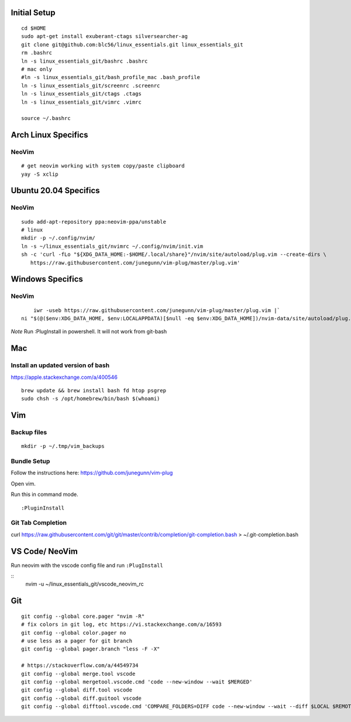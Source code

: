 Initial Setup
==============

::

 cd $HOME
 sudo apt-get install exuberant-ctags silversearcher-ag
 git clone git@github.com:blc56/linux_essentials.git linux_essentials_git
 rm .bashrc
 ln -s linux_essentials_git/bashrc .bashrc
 # mac only
 #ln -s linux_essentials_git/bash_profile_mac .bash_profile
 ln -s linux_essentials_git/screenrc .screenrc
 ln -s linux_essentials_git/ctags .ctags
 ln -s linux_essentials_git/vimrc .vimrc

 source ~/.bashrc

Arch Linux Specifics
========================

NeoVim
------

::

        # get neovim working with system copy/paste clipboard
        yay -S xclip

Ubuntu 20.04 Specifics
========================

NeoVim
------

::

        sudo add-apt-repository ppa:neovim-ppa/unstable
        # linux
        mkdir -p ~/.config/nvim/
        ln -s ~/linux_essentials_git/nvimrc ~/.config/nvim/init.vim
        sh -c 'curl -fLo "${XDG_DATA_HOME:-$HOME/.local/share}"/nvim/site/autoload/plug.vim --create-dirs \
           https://raw.githubusercontent.com/junegunn/vim-plug/master/plug.vim'
Windows Specifics
========================

NeoVim
------

::

        iwr -useb https://raw.githubusercontent.com/junegunn/vim-plug/master/plug.vim |`
    ni "$(@($env:XDG_DATA_HOME, $env:LOCALAPPDATA)[$null -eq $env:XDG_DATA_HOME])/nvim-data/site/autoload/plug.vim" -Force

*Note* Run :PlugInstall in powershell. It will not work from git-bash

Mac
========================
Install an updated version of bash
----------------------------------
https://apple.stackexchange.com/a/400546
::

        brew update && brew install bash fd htop psgrep
        sudo chsh -s /opt/homebrew/bin/bash $(whoami)

Vim
====

Backup files
-------------

::

 mkdir -p ~/.tmp/vim_backups

Bundle Setup
-------------

Follow the instructions here: https://github.com/junegunn/vim-plug

Open vim.

Run this in command mode.

::

 :PluginInstall

Git Tab Completion
------------------
curl https://raw.githubusercontent.com/git/git/master/contrib/completion/git-completion.bash > ~/.git-completion.bash

VS Code/ NeoVim
===============

Run neovim with the vscode config file and run ``:PlugInstall``

::
    nvim -u ~/linux_essentials_git/vscode_neovim_rc

Git
===

::

        git config --global core.pager "nvim -R"
        # fix colors in git log, etc https://vi.stackexchange.com/a/16593
        git config --global color.pager no
        # use less as a pager for git branch
        git config --global pager.branch "less -F -X"

        # https://stackoverflow.com/a/44549734
        git config --global merge.tool vscode
        git config --global mergetool.vscode.cmd 'code --new-window --wait $MERGED'
        git config --global diff.tool vscode
        git config --global diff.guitool vscode
        git config --global difftool.vscode.cmd 'COMPARE_FOLDERS=DIFF code --new-window --wait --diff $LOCAL $REMOTE'


